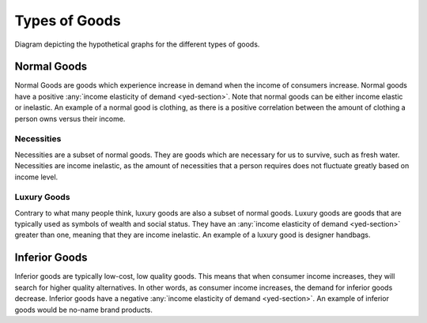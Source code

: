 Types of Goods
--------------

.. figure:: /_static/assets/graphs/econ-graph_types-of-goods-graph.png
    :align: center
    :alt: type-of-goods-graph 

    Diagram depicting the hypothetical graphs for the different types of goods.


Normal Goods 
~~~~~~~~~~~~~

Normal Goods are goods which experience increase in demand when the income of consumers increase. Normal goods have a positive :any:`income elasticity of demand <yed-section>`. Note that normal goods can be either income elastic or inelastic. An example of a normal good is clothing, as there is a positive correlation between the amount of clothing a person owns versus their income. 


Necessities
^^^^^^^^^^^^

Necessities are a subset of normal goods. They are goods which are necessary for us to survive, such as fresh water. Necessities are income inelastic, as the amount of necessities that a person requires does not fluctuate greatly based on income level. 

.. _luxury-good:

Luxury Goods
^^^^^^^^^^^^
Contrary to what many people think, luxury goods are also a subset of normal goods. Luxury goods are goods that are typically used as symbols of wealth and social status. They have an :any:`income elasticity of demand <yed-section>` greater than one, meaning that they are income inelastic. An example of a luxury good is designer handbags. 


.. _inferior-good:

Inferior Goods
~~~~~~~~~~~~~~~

Inferior goods are typically low-cost, low quality goods. This means that when consumer income increases, they will search for higher quality alternatives. In other words, as consumer income increases, the demand for inferior goods decrease. Inferior goods have a negative :any:`income elasticity of demand <yed-section>`. An example of inferior goods would be no-name brand products. 


.. seealso::
    - :any:`Income Elasticity of Demand <yed-section>`


